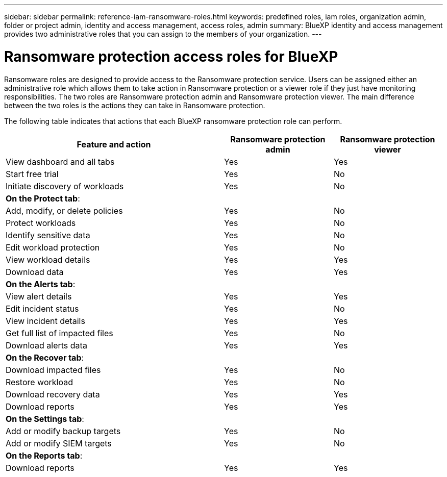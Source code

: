 ---
sidebar: sidebar
permalink: reference-iam-ransomware-roles.html
keywords: predefined roles, iam roles, organization admin, folder or project admin, identity and access management, access roles, admin
summary: BlueXP identity and access management provides two administrative roles that you can assign to the members of your organization.
---

= Ransomware protection access roles for BlueXP
:hardbreaks:
:nofooter:
:icons: font
:linkattrs:
:imagesdir: ./media/

[.lead]
Ransomware roles are designed to provide access to the Ransomware protection service. Users can be assigned either an administrative role which allows them to take action in Ransomware protection or a viewer role if they just have monitoring responsibilities. The two roles are Ransomware protection admin and Ransomware protection viewer. The main difference between the two roles is the actions they can take in Ransomware protection.


The following table indicates that actions that each BlueXP ransomware protection role can perform. 

[cols="2,1,1",options="header",cols="40,20a,20a",width="100%"]
|===
| Feature and action
| Ransomware protection admin
| Ransomware protection viewer

| View dashboard and all tabs | Yes | Yes
| Start free trial | Yes | No 
| Initiate discovery of workloads | Yes | No
3+| *On the Protect tab*: 
| Add, modify, or delete policies | Yes | No
| Protect workloads | Yes | No
| Identify sensitive data| Yes | No 
| Edit workload protection | Yes | No
| View workload details | Yes | Yes 
| Download data| Yes | Yes 
3+| *On the Alerts tab*: 
| View alert details | Yes | Yes 
| Edit incident status | Yes | No
| View incident details | Yes | Yes
| Get full list of impacted files| Yes | No 
| Download alerts data | Yes | Yes 
3+| *On the Recover tab*: 
| Download impacted files| Yes | No 
| Restore workload | Yes | No 
| Download recovery data | Yes | Yes
| Download reports | Yes | Yes
3+| *On the Settings tab*:
| Add or modify backup targets| Yes | No 
| Add or modify SIEM targets | Yes | No
3+| *On the Reports tab*:
| Download reports | Yes | Yes

|===

